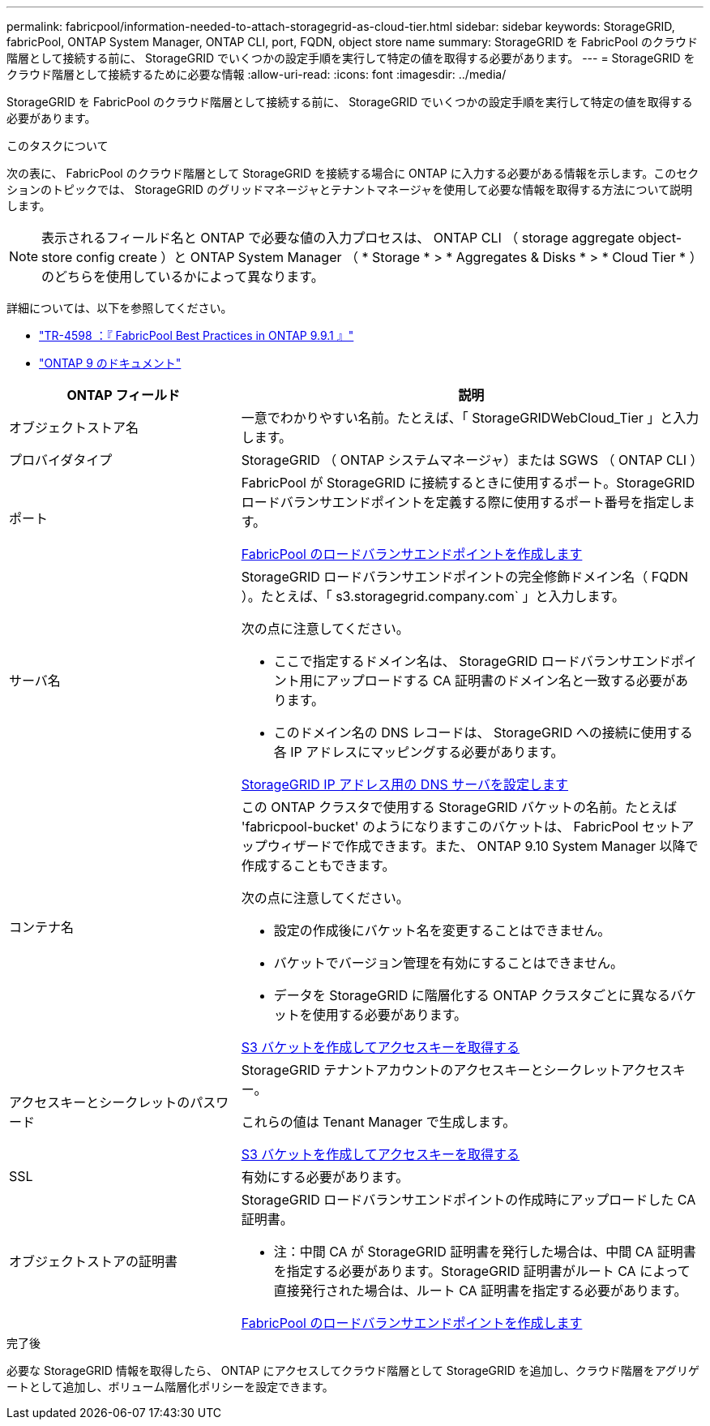 ---
permalink: fabricpool/information-needed-to-attach-storagegrid-as-cloud-tier.html 
sidebar: sidebar 
keywords: StorageGRID, fabricPool, ONTAP System Manager, ONTAP CLI, port, FQDN, object store name 
summary: StorageGRID を FabricPool のクラウド階層として接続する前に、 StorageGRID でいくつかの設定手順を実行して特定の値を取得する必要があります。 
---
= StorageGRID をクラウド階層として接続するために必要な情報
:allow-uri-read: 
:icons: font
:imagesdir: ../media/


[role="lead"]
StorageGRID を FabricPool のクラウド階層として接続する前に、 StorageGRID でいくつかの設定手順を実行して特定の値を取得する必要があります。

.このタスクについて
次の表に、 FabricPool のクラウド階層として StorageGRID を接続する場合に ONTAP に入力する必要がある情報を示します。このセクションのトピックでは、 StorageGRID のグリッドマネージャとテナントマネージャを使用して必要な情報を取得する方法について説明します。


NOTE: 表示されるフィールド名と ONTAP で必要な値の入力プロセスは、 ONTAP CLI （ storage aggregate object-store config create ）と ONTAP System Manager （ * Storage * > * Aggregates & Disks * > * Cloud Tier * ）のどちらを使用しているかによって異なります。

詳細については、以下を参照してください。

* https://www.netapp.com/pdf.html?item=/media/17239-tr4598pdf.pdf["TR-4598 ：『 FabricPool Best Practices in ONTAP 9.9.1 』"^]
* https://docs.netapp.com/us-en/ontap/index.html["ONTAP 9 のドキュメント"^]


[cols="1a,2a"]
|===
| ONTAP フィールド | 説明 


 a| 
オブジェクトストア名
 a| 
一意でわかりやすい名前。たとえば、「 StorageGRIDWebCloud_Tier 」と入力します。



 a| 
プロバイダタイプ
 a| 
StorageGRID （ ONTAP システムマネージャ）または SGWS （ ONTAP CLI ）



 a| 
ポート
 a| 
FabricPool が StorageGRID に接続するときに使用するポート。StorageGRID ロードバランサエンドポイントを定義する際に使用するポート番号を指定します。

xref:creating-load-balancer-endpoint-for-fabricpool.adoc[FabricPool のロードバランサエンドポイントを作成します]



 a| 
サーバ名
 a| 
StorageGRID ロードバランサエンドポイントの完全修飾ドメイン名（ FQDN ）。たとえば、「 s3.storagegrid.company.com` 」と入力します。

次の点に注意してください。

* ここで指定するドメイン名は、 StorageGRID ロードバランサエンドポイント用にアップロードする CA 証明書のドメイン名と一致する必要があります。
* このドメイン名の DNS レコードは、 StorageGRID への接続に使用する各 IP アドレスにマッピングする必要があります。


xref:configuring-dns-for-storagegrid-ip-addresses.adoc[StorageGRID IP アドレス用の DNS サーバを設定します]



 a| 
コンテナ名
 a| 
この ONTAP クラスタで使用する StorageGRID バケットの名前。たとえば 'fabricpool-bucket' のようになりますこのバケットは、 FabricPool セットアップウィザードで作成できます。また、 ONTAP 9.10 System Manager 以降で作成することもできます。

次の点に注意してください。

* 設定の作成後にバケット名を変更することはできません。
* バケットでバージョン管理を有効にすることはできません。
* データを StorageGRID に階層化する ONTAP クラスタごとに異なるバケットを使用する必要があります。


xref:creating-s3-bucket-and-access-key.adoc[S3 バケットを作成してアクセスキーを取得する]



 a| 
アクセスキーとシークレットのパスワード
 a| 
StorageGRID テナントアカウントのアクセスキーとシークレットアクセスキー。

これらの値は Tenant Manager で生成します。

xref:creating-s3-bucket-and-access-key.adoc[S3 バケットを作成してアクセスキーを取得する]



 a| 
SSL
 a| 
有効にする必要があります。



 a| 
オブジェクトストアの証明書
 a| 
StorageGRID ロードバランサエンドポイントの作成時にアップロードした CA 証明書。

* 注：中間 CA が StorageGRID 証明書を発行した場合は、中間 CA 証明書を指定する必要があります。StorageGRID 証明書がルート CA によって直接発行された場合は、ルート CA 証明書を指定する必要があります。

xref:creating-load-balancer-endpoint-for-fabricpool.adoc[FabricPool のロードバランサエンドポイントを作成します]

|===
.完了後
必要な StorageGRID 情報を取得したら、 ONTAP にアクセスしてクラウド階層として StorageGRID を追加し、クラウド階層をアグリゲートとして追加し、ボリューム階層化ポリシーを設定できます。
